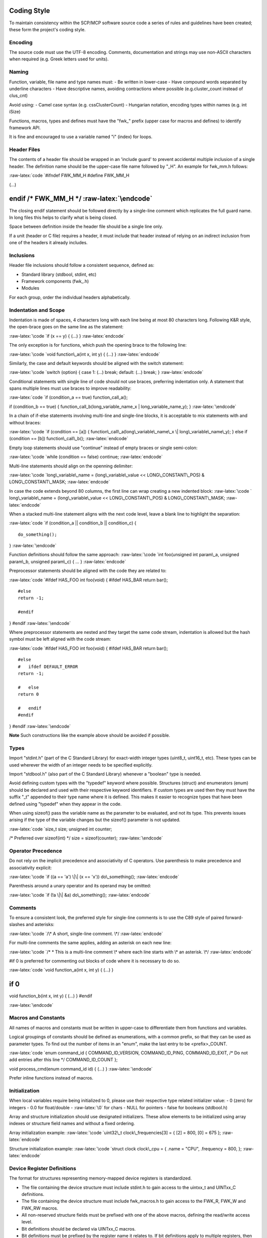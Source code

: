 .. role:: raw-latex(raw)
   :format: latex
..

Coding Style
============

To maintain consistency within the SCP/MCP software source code a series
of rules and guidelines have been created; these form the project's
coding style.

Encoding
--------

The source code must use the UTF-8 encoding. Comments, documentation and
strings may use non-ASCII characters when required (e.g. Greek letters
used for units).

Naming
------

Function, variable, file name and type names must: - Be written in
lower-case - Have compound words separated by underline characters -
Have descriptive names, avoiding contractions where possible
(e.g.cluster\_count instead of clus\_cnt)

Avoid using: - Camel case syntax (e.g. cssClusterCount) - Hungarian
notation, encoding types within names (e.g. int iSize)

Functions, macros, types and defines must have the "fwk\_" prefix (upper
case for macros and defines) to identify framework API.

It is fine and encouraged to use a variable named "i" (index) for loops.

Header Files
------------

The contents of a header file should be wrapped in an 'include guard' to
prevent accidental multiple inclusion of a single header. The definition
name should be the upper-case file name followed by "\_H". An example
for fwk\_mm.h follows:

:raw-latex:`\code
`#ifndef FWK\_MM\_H #define FWK\_MM\_H

(...)

endif /\* FWK\_MM\_H \*/ :raw-latex:`\endcode`
==============================================

The closing endif statement should be followed directly by a single-line
comment which replicates the full guard name. In long files this helps
to clarify what is being closed.

Space between definition inside the header file should be a single line
only.

If a unit (header or C file) requires a header, it must include that
header instead of relying on an indirect inclusion from one of the
headers it already includes.

Inclusions
----------

Header file inclusions should follow a consistent sequence, defined as:

-  Standard library (stdbool, stdint, etc)
-  Framework components (fwk\_.h)
-  Modules

For each group, order the individual headers alphabetically.

Indentation and Scope
---------------------

Indentation is made of spaces, 4 characters long with each line being at
most 80 characters long. Following K&R style, the open-brace goes on the
same line as the statement:

:raw-latex:`\code
`if (x == y) { (...) } :raw-latex:`\endcode`

The only exception is for functions, which push the opening brace to the
following line:

:raw-latex:`\code
`void function\_a(int x, int y) { (...) } :raw-latex:`\endcode`

Similarly, the case and default keywords should be aligned with the
switch statement:

:raw-latex:`\code
`switch (option) { case 1: (...) break; default: (...) break; }
:raw-latex:`\endcode`

Conditional statements with single line of code should not use braces,
preferring indentation only. A statement that spans multiple lines must
use braces to improve readability:

:raw-latex:`\code
`if (condition\_a == true) function\_call\_a();

if (condition\_b == true) { function\_call\_b(long\_variable\_name\_x \|
long\_variable\_name\_y); } :raw-latex:`\endcode`

In a chain of if-else statements involving multi-line and single-line
blocks, it is acceptable to mix statements with and without braces:

:raw-latex:`\code
`if (condition == [a]) { function\_call\_a(long\_variable\_name\_x \|
long\_variable\_name\_y); } else if (condition == [b])
function\_call\_b(); :raw-latex:`\endcode`

Empty loop statements should use "continue" instead of empty braces or
single semi-colon:

:raw-latex:`\code
`while (condition == false) continue; :raw-latex:`\endcode`

Multi-line statements should align on the openning delimiter:

:raw-latex:`\code
`long\_variable\_name = (long\_variable\_value << LONG\_CONSTANT\_POS) &
LONG\_CONSTANT\_MASK; :raw-latex:`\endcode`

In case the code extends beyond 80 columns, the first line can wrap
creating a new indented block: :raw-latex:`\code
` long\_variable\_name = (long\_variable\_value << LONG\_CONSTANT\_POS)
& LONG\_CONSTANT\_MASK; :raw-latex:`\endcode`

When a stacked multi-line statement aligns with the next code level,
leave a blank line to highlight the separation:

:raw-latex:`\code
`if (condition\_a \|\| condition\_b \|\| condition\_c) {

::

    do_something();

} :raw-latex:`\endcode`

Function definitions should follow the same approach: :raw-latex:`\code
`int foo(unsigned int param\_a, unsigned param\_b, unsigned param\_c) {
... } :raw-latex:`\endcode`

Preprocessor statements should be aligned with the code they are related
to:

:raw-latex:`\code
`#ifdef HAS\_FOO int foo(void) { #ifdef HAS\_BAR return bar();

::

    #else
    return -1;

    #endif

} #endif :raw-latex:`\endcode`

Where preprocessor statements are nested and they target the same code
stream, indentation is allowed but the hash symbol must be left aligned
with the code stream:

:raw-latex:`\code
`#ifdef HAS\_FOO int foo(void) { #ifdef HAS\_BAR return bar();

::

    #else
    #   ifdef DEFAULT_ERROR
    return -1;

    #   else
    return 0

    #   endif
    #endif

} #endif :raw-latex:`\endcode`

**Note** Such constructions like the example above should be avoided if
possible.

Types
-----

Import "stdint.h" (part of the C Standard Library) for exact-width
integer types (uint8\_t, uint16\_t, etc). These types can be used
wherever the width of an integer needs to be specified explicitly.

Import "stdbool.h" (also part of the C Standard Library) whenever a
"boolean" type is needed.

Avoid defining custom types with the "typedef" keyword where possible.
Structures (struct) and enumerators (enum) should be declared and used
with their respective keyword identifiers. If custom types are used then
they must have the suffix "\_t" appended to their type name where it is
defined. This makes it easier to recognize types that have been defined
using "typedef" when they appear in the code.

When using sizeof() pass the variable name as the parameter to be
evaluated, and not its type. This prevents issues arising if the type of
the variable changes but the sizeof() parameter is not updated.

:raw-latex:`\code
`size\_t size; unsigned int counter;

/\* Preferred over sizeof(int) \*/ size = sizeof(counter);
:raw-latex:`\endcode`

Operator Precedence
-------------------

Do not rely on the implicit precedence and associativity of C operators.
Use parenthesis to make precedence and associativity explicit:

:raw-latex:`\code
`if ((a == 'a') \|\| (x == 'x')) do\_something(); :raw-latex:`\endcode`

Parenthesis around a unary operator and its operand may be omitted:

:raw-latex:`\code
`if (!a \|\| &a) do\_something(); :raw-latex:`\endcode`

Comments
--------

To ensure a consistent look, the preferred style for single-line
comments is to use the C89 style of paired forward-slashes and
asterisks:

:raw-latex:`\code
`/\* A short, single-line comment. \*/ :raw-latex:`\endcode`

For multi-line comments the same applies, adding an asterisk on each new
line:

:raw-latex:`\code
`/* * This is a multi-line comment \* where each line starts with \* an
asterisk. \*/ :raw-latex:`\endcode`

#if 0 is preferred for commenting out blocks of code where it is
necessary to do so.

:raw-latex:`\code
`void function\_a(int x, int y) { (...) }

if 0
====

void function\_b(int x, int y) { (...) } #endif

:raw-latex:`\endcode`

Macros and Constants
--------------------

All names of macros and constants must be written in upper-case to
differentiate them from functions and variables.

Logical groupings of constants should be defined as enumerations, with a
common prefix, so that they can be used as parameter types. To find out
the number of items in an "enum", make the last entry to be
<prefix>\_COUNT.

:raw-latex:`\code
`enum command\_id { COMMAND\_ID\_VERSION, COMMAND\_ID\_PING,
COMMAND\_ID\_EXIT, /\* Do not add entries after this line \*/
COMMAND\_ID\_COUNT };

void process\_cmd(enum command\_id id) { (...) } :raw-latex:`\endcode`

Prefer inline functions instead of macros.

Initialization
--------------

When local variables require being initialized to 0, please use their
respective type related initializer value: - 0 (zero) for integers - 0.0
for float/double - :raw-latex:`\0` for chars - NULL for pointers - false
for booleans (stdbool.h)

Array and structure initialization should use designated initializers.
These allow elements to be initialized using array indexes or structure
field names and without a fixed ordering.

Array initialization example: :raw-latex:`\code
`uint32\_t clock\_frequencies[3] = { [2] = 800, [0] = 675 };
:raw-latex:`\endcode`

Structure initialization example: :raw-latex:`\code
`struct clock clock\_cpu = { .name = "CPU", .frequency = 800, };
:raw-latex:`\endcode`

Device Register Definitions
---------------------------

The format for structures representing memory-mapped device registers is
standardized.

-  The file containing the device structure must include stdint.h to
   gain access to the uintxx\_t and UINTxx\_C definitions.
-  The file containing the device structure must include fwk\_macros.h
   to gain access to the FWK\_R, FWK\_W and FWK\_RW macros.
-  All non-reserved structure fields must be prefixed with one of the
   above macros, defining the read/write access level.
-  Bit definitions should be declared via UINTxx\_C macros.
-  Bit definitions must be prefixed by the register name it relates to.
   If bit definitions apply to multiple registers, then the name must be
   as common as possible and a comment must explicit show which
   registers it applies to.
-  The structure name for the programmer's view must follow the pattern
   "struct \_reg { ...registers... };"

:raw-latex:`\code
`#include <stdint.h> #include <fwk\_macros.h>

struct devicename\_reg { /\* Readable and writable register \*/ FWK\_RW
uint32\_t CONFIG; uint32\_t RESERVED1;

::

    /* Write-only register */
    FWK_W  uint32_t IRQ_CLEAR;

    /* Read-only register */
    FWK_R  uint32_t IRQ_STATUS;
           uint32_t RESERVED2[0x40];

};

/\* Register bit definitions \*/ #define CONFIG\_ENABLE
UINT32\_C(0x00000001) #define CONFIG\_SLEEP UINT32\_C(0x00000002)

define IRQ\_STATUS\_ALERT UINT32\_C(0x00000001)
===============================================

:raw-latex:`\endcode`

**Note:** A template file can be found in doc/template/device.h

Doxygen Comments
----------------

The project APIs are documented using Doxygen comments.

It is mandatory to document every API exposed to other elements of the
project. By default, the provided Doxygen configuration omits
undocumented elements from the compiled documentation.

At a minimum: - All functions and structures must have at least a
":raw-latex:`\brief`" tag. - All functions must document their
parameters (if any) with the ":raw-latex:`\param`" tag. - All functions
should use the ":raw-latex:`\return`" or ":raw-latex:`\retval`" tags to
document their return value. When the return is void, simply give "None"
as the return value.

Alignment and indentation: - Documentation must also obey the 80 columns
limit. - Multiple lines of documentation on an entry (e.g. details) must
be indented using the equivalent of two 4-space based tabs (see example
below).

Function documentation example: :raw-latex:`\code
`/*! * :raw-latex:`\brief `Enable the watchdog. * *
:raw-latex:`\details `This function enables the watchdog. If
m\_wdog\_set\_interval() has \* not been called beforehand then the
watchdog defaults to a 500 \* millisecond timeout period. * *
:raw-latex:`\return `None. \*/ void m\_wdog\_enable(void);
:raw-latex:`\endcode`

Structure documentation example: :raw-latex:`\code
`/*! * :raw-latex:`\brief `Queue item \*/ typedef struct
\_fwk\_dlinks\_t { /*! Pointer to the next item */ struct
\_fwk\_dlinks\_t \*next;

::

    /*! Pointer to the previous item */
    struct _fwk_dlinks_t *prev;

} fwk\_dlinks\_t; :raw-latex:`\endcode`

Python based tools
------------------

Python based tools must follow the
`PEP8 <https://www.python.org/dev/peps/pep-0008/>`__ specification.
